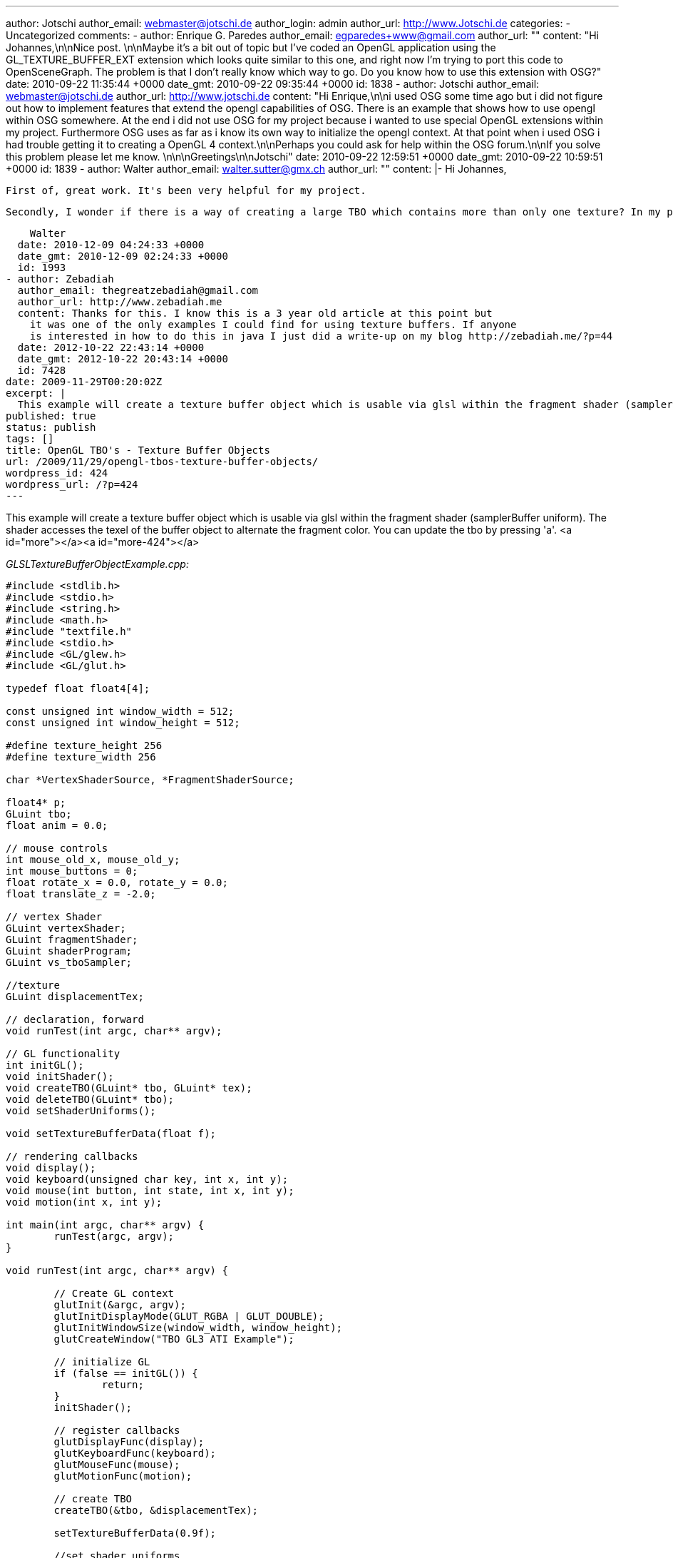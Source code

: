 ---
author: Jotschi
author_email: webmaster@jotschi.de
author_login: admin
author_url: http://www.Jotschi.de
categories:
- Uncategorized
comments:
- author: Enrique G. Paredes
  author_email: egparedes+www@gmail.com
  author_url: ""
  content: "Hi Johannes,\n\nNice post. \n\nMaybe it's a bit out of topic but I've
    coded an OpenGL application using the GL_TEXTURE_BUFFER_EXT extension which looks
    quite similar to this one, and right now I'm trying to port this code to OpenSceneGraph.
    The problem is that I don't really know which way to go. Do you know how to use
    this extension with OSG?"
  date: 2010-09-22 11:35:44 +0000
  date_gmt: 2010-09-22 09:35:44 +0000
  id: 1838
- author: Jotschi
  author_email: webmaster@jotschi.de
  author_url: http://www.jotschi.de
  content: "Hi Enrique,\n\ni used OSG some time ago but i did not figure out how to
    implement  features that extend the opengl capabilities of OSG. There is an example
    that shows how to use opengl within OSG somewhere. At the end i did not use OSG
    for my project because i wanted to use special OpenGL extensions within my project.
    Furthermore OSG uses as far as i know its own way to initialize the opengl context.
    At that point when i used OSG i had trouble getting it to creating a OpenGL 4
    context.\n\nPerhaps you could ask for help within the OSG forum.\n\nIf you solve
    this problem please let me know. \n\n\nGreetings\n\nJotschi"
  date: 2010-09-22 12:59:51 +0000
  date_gmt: 2010-09-22 10:59:51 +0000
  id: 1839
- author: Walter
  author_email: walter.sutter@gmx.ch
  author_url: ""
  content: |-
    Hi Johannes,

    First of, great work. It's been very helpful for my project.

    Secondly, I wonder if there is a way of creating a large TBO which contains more than only one texture? In my project, I need to access 30 textures from vertex shader. It would be awesome if I only could create one TBO containing all the textures, attach that to the vertex shader and address each texture in the vertex shader. It's really just an idea. Do you think it might be possible and, if so, how?

    Walter
  date: 2010-12-09 04:24:33 +0000
  date_gmt: 2010-12-09 02:24:33 +0000
  id: 1993
- author: Zebadiah
  author_email: thegreatzebadiah@gmail.com
  author_url: http://www.zebadiah.me
  content: Thanks for this. I know this is a 3 year old article at this point but
    it was one of the only examples I could find for using texture buffers. If anyone
    is interested in how to do this in java I just did a write-up on my blog http://zebadiah.me/?p=44
  date: 2012-10-22 22:43:14 +0000
  date_gmt: 2012-10-22 20:43:14 +0000
  id: 7428
date: 2009-11-29T00:20:02Z
excerpt: |
  This example will create a texture buffer object which is usable via glsl within the fragment shader (samplerBuffer uniform). The shader accesses the texel of the buffer object to alternate the fragment color. You can update the tbo by pressing 'a'.
published: true
status: publish
tags: []
title: OpenGL TBO's - Texture Buffer Objects
url: /2009/11/29/opengl-tbos-texture-buffer-objects/
wordpress_id: 424
wordpress_url: /?p=424
---

This example will create a texture buffer object which is usable via glsl within the fragment shader (samplerBuffer uniform). The shader accesses the texel of the buffer object to alternate the fragment color. You can update the tbo by pressing 'a'.
<a id="more"></a><a id="more-424"></a>

_GLSLTextureBufferObjectExample.cpp:_

[source, c]
----
#include <stdlib.h>
#include <stdio.h>
#include <string.h>
#include <math.h>
#include "textfile.h"
#include <stdio.h>
#include <GL/glew.h>
#include <GL/glut.h>

typedef float float4[4];

const unsigned int window_width = 512;
const unsigned int window_height = 512;

#define texture_height 256
#define texture_width 256

char *VertexShaderSource, *FragmentShaderSource;

float4* p;
GLuint tbo;
float anim = 0.0;

// mouse controls
int mouse_old_x, mouse_old_y;
int mouse_buttons = 0;
float rotate_x = 0.0, rotate_y = 0.0;
float translate_z = -2.0;

// vertex Shader
GLuint vertexShader;
GLuint fragmentShader;
GLuint shaderProgram;
GLuint vs_tboSampler;

//texture
GLuint displacementTex;

// declaration, forward
void runTest(int argc, char** argv);

// GL functionality
int initGL();
void initShader();
void createTBO(GLuint* tbo, GLuint* tex);
void deleteTBO(GLuint* tbo);
void setShaderUniforms();

void setTextureBufferData(float f);

// rendering callbacks
void display();
void keyboard(unsigned char key, int x, int y);
void mouse(int button, int state, int x, int y);
void motion(int x, int y);

int main(int argc, char** argv) {
	runTest(argc, argv);
}

void runTest(int argc, char** argv) {

	// Create GL context
	glutInit(&argc, argv);
	glutInitDisplayMode(GLUT_RGBA | GLUT_DOUBLE);
	glutInitWindowSize(window_width, window_height);
	glutCreateWindow("TBO GL3 ATI Example");

	// initialize GL
	if (false == initGL()) {
		return;
	}
	initShader();

	// register callbacks
	glutDisplayFunc(display);
	glutKeyboardFunc(keyboard);
	glutMouseFunc(mouse);
	glutMotionFunc(motion);

	// create TBO
	createTBO(&tbo, &displacementTex);

	setTextureBufferData(0.9f);

	//set shader uniforms
	setShaderUniforms();

	// start rendering mainloop
	glutMainLoop();
}

int initGL() {
	// initialize necessary OpenGL extensions
	glewInit();
	if (!glewIsSupported("GL_VERSION_2_0 "
		"GL_ARB_pixel_buffer_object")) {
		fprintf(stderr,
				"ERROR: Support for necessary OpenGL extensions missing.");
		fflush(stderr);
		return false;
	}

	// default initialization
	glClearColor(0.0, 0.0, 0.0, 1.0);
	glDisable(GL_DEPTH_TEST);

	// viewport
	glViewport(0, 0, window_width, window_height);

	// projection
	glMatrixMode(GL_PROJECTION);
	glLoadIdentity();
	gluPerspective(60.0, (GLfloat) window_width / (GLfloat) window_height, 0.1,
			10.0);

	return true;
}

void initShader() {

	VertexShaderSource = textFileRead("src/shader.vert");
	FragmentShaderSource = textFileRead("src/shader.frag");

	const char * VS = VertexShaderSource;
	const char * FS = FragmentShaderSource;

	vertexShader = glCreateShader(GL_VERTEX_SHADER);
	glShaderSource(vertexShader, 1, &VS, 0);

	fragmentShader = glCreateShader(GL_FRAGMENT_SHADER);
	glShaderSource(fragmentShader, 1, &FS, NULL);

	glCompileShader(vertexShader);
	glCompileShader(fragmentShader);

	shaderProgram = glCreateProgram();
	glAttachShader(shaderProgram, vertexShader);
	glAttachShader(shaderProgram, fragmentShader);
	glLinkProgram(shaderProgram);

	// check for errors
	GLint status;
	glGetShaderiv(vertexShader, GL_COMPILE_STATUS, &status);
	if (status == GL_FALSE) {
		printf("ERROR: Shader Compilation Error\n");
		char data[1024];
		int len;
		glGetShaderInfoLog(vertexShader, 1024, &len, data);
		printf("%s", data);
	}
	glGetProgramiv(shaderProgram, GL_LINK_STATUS, &status);
	if (status == GL_FALSE) {
		printf("ERROR: Shader Program Link Error\n");
	}

	// get shader variables
	vs_tboSampler = glGetUniformLocation(shaderProgram, "tboSampler");

	//use shader and set the displacement map
	glUseProgram(shaderProgram);
}

void createTBO(GLuint* tbo, GLuint* tex) {
	// create buffer object
	glGenBuffers(1, tbo);
	glBindBuffer(GL_TEXTURE_BUFFER_EXT, *tbo);

	// initialize buffer object
	unsigned int size = texture_width * texture_height * 4 * sizeof(float);
	glBufferData(GL_TEXTURE_BUFFER_EXT, size, 0, GL_DYNAMIC_DRAW);

	//tex
	glGenTextures(1, tex);
	glBindTexture(GL_TEXTURE_BUFFER_EXT, *tex);
	glTexBufferEXT(GL_TEXTURE_BUFFER_EXT, GL_RGBA32F_ARB, *tbo);
	glBindBuffer(GL_TEXTURE_BUFFER_EXT, 0);

}

void deleteTBO(GLuint* tbo) {
	glBindBuffer(1, *tbo);
	glDeleteBuffers(1, tbo);
	*tbo = 0;
}

void setShaderUniforms() {
	glActiveTexture(GL_TEXTURE0);
	glBindTexture(GL_TEXTURE_BUFFER_EXT, displacementTex);
}

void setTextureBufferData(float f) {
	glBindBuffer(GL_TEXTURE_BUFFER_EXT, tbo);
	p = (float4*) glMapBuffer(GL_TEXTURE_BUFFER_EXT, GL_WRITE_ONLY);

	for (int u = 0; u < texture_height; u++) {
		for (int v = 0; v < texture_width; v++) {
			float d =f;
			//printf("P[%i][%i] = %f\n ",u,v,f);
			if (u == 125 && v == 125) {
				d= 0.325;
			}
			p[u + (v * texture_width)][0] = ((float) d);

			p[u + (v * texture_width)][1] = ((float) v / texture_width) * 2 - (1.0);
			p[u + (v * texture_width)][2] = 0.0f;
			p[u + (v * texture_width)][3] = 1.0f;
		}
	}
	glUnmapBuffer(GL_TEXTURE_BUFFER_EXT);
	glBindBuffer(GL_TEXTURE_BUFFER_EXT, 0);

}

void display() {

	glClear(GL_COLOR_BUFFER_BIT | GL_DEPTH_BUFFER_BIT);

	// set view matrix
	glMatrixMode(GL_MODELVIEW);
	glLoadIdentity();
	glTranslatef(0.0, 0.0, translate_z);
	glRotatef(rotate_x, 1.0, 0.0, 0.0);
	glRotatef(rotate_y, 0.0, 1.0, 0.0);

	glMatrixMode(GL_MODELVIEW);

	glBegin(GL_QUADS);
	glTexCoord2f(0.0, 0.0);
	glVertex3f(-2.0, -1.0, 0.0);
	glTexCoord2f(0.0, 3.0);
	glVertex3f(-2.0, 1.0, 0.0);
	glTexCoord2f(3.0, 3.0);
	glVertex3f(0.0, 1.0, 0.0);
	glTexCoord2f(3.0, 0.0);
	glVertex3f(0.0, -1.0, 0.0);

	glTexCoord2f(0.0, 0.0);
	glVertex3f(1.0, -1.0, 0.0);
	glTexCoord2f(0.0, 3.0);
	glVertex3f(1.0, 1.0, 0.0);
	glTexCoord2f(3.0, 3.0);
	glVertex3f(2.41421, 1.0, -1.41421);
	glTexCoord2f(3.0, 0.0);
	glVertex3f(2.41421, -1.0, -1.41421);
	glEnd();
	glFlush();

	glutSwapBuffers();
	glutPostRedisplay();

	anim += 0.01;
	//printf("Anim: %f\n", anim);

	if (anim > 1.0) {
		anim = 0.0f;
	}

}

void keyboard(unsigned char key, int /*x*/, int /*y*/) {
	switch (key) {
	case (27):
		deleteTBO(&tbo);
		exit(0);
	case (97):
		setTextureBufferData(anim);
		break;
	}
}

void mouse(int button, int state, int x, int y) {
	if (state == GLUT_DOWN) {
		mouse_buttons |= 1 << button;
	} else if (state == GLUT_UP) {
		mouse_buttons = 0;
	}

	mouse_old_x = x;
	mouse_old_y = y;
	glutPostRedisplay();
}

void motion(int x, int y) {
	float dx, dy;
	dx = x - mouse_old_x;
	dy = y - mouse_old_y;

	if (mouse_buttons & 1) {
		rotate_x += dy * 0.2;
		rotate_y += dx * 0.2;
	} else if (mouse_buttons & 4) {
		translate_z += dy * 0.01;
	}

	mouse_old_x = x;
	mouse_old_y = y;
}
----

_textfile.cpp:_

----
#include <stdio.h>
#include <malloc.h>
#include <fcntl.h>
#include <string.h>
#include <sys/types.h>
#include <unistd.h>


char *textFileRead(char *fn) {


	FILE *fp;
	char *content = NULL;

	int f,count;
	f = open(fn, O_RDONLY);

	count = lseek(f, 0, SEEK_END);

	close(f);

	if (fn != NULL) {
		fp = fopen(fn,"rt");

		if (fp != NULL) {


			if (count > 0) {
				content = (char *)malloc(sizeof(char) * (count+1));
				count = fread(content,sizeof(char),count,fp);
				content[count] = '\0';
			}
			fclose(fp);
		}
	}
	return content;
}

int textFileWrite(char *fn, char *s) {

	FILE *fp;
	int status = 0;

	if (fn != NULL) {
		fp = fopen(fn,"w");

		if (fp != NULL) {
			
			if (fwrite(s,sizeof(char),strlen(s),fp) == strlen(s))
				status = 1;
			fclose(fp);
		}
	}
	return(status);
}
----

_textfile.h:_

----
char *textFileRead(char *fn);
int textFileWrite(char *fn, char *s);
----

_shader.frag:_

----
#extension EXT_gpu_shader4 : enable
uniform samplerBuffer tboSampler;

float texelFetch(ivec2 coords)
{
	int width = int( sqrt(textureSizeBuffer(tboSampler)));
	float pixel = texelFetchBuffer(tboSampler, int((coords.x*width)+coords.y)).r;
	return pixel;
}


void main() {


	float pixel = texelFetch(ivec2(124,125));

	/*
	if( pixel == 0.325 ) {
		gl_FragColor = vec4(0.0, 1.0, 0.0, 1.0);
	}
	else {
  		gl_FragColor = vec4(0.0, 0.0, 1.0, 1.0);
  	}
	*/
	
	vec4 color = vec4(pixel,0.5,0.2,0.1);
	gl_FragColor = color;
}
----

_shader.vert:_

----
void main()																	
{																			
   gl_Position = ftransform();                                                
   gl_FrontColor = vec4(0.0, 1.0, 1.0, 0.0);									
}																				 
----


